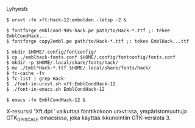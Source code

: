 #+STARTUP: showall

#+BEGIN_HTML
<p>
 <a href="ReadMe.org"><img src="../eng.svg" align="right" height="48" width="96"/></a>
 Lyhyesti:
</p>
#+END_HTML

#+BEGIN_EXAMPLE
  $ urxvt -fn xft:Hack-12:embolden -letsp -2 &

  $ fontforge emblcond-90%-hack.pe path/to/Hack-*.ttf ;: tekee EmblCondHack...
  $ fontforge copy2embl.pe path/to/Hack-*.ttf ;: tekee EmblHack...ttf

  $ mkdir $HOME/.config/fontconfig/
  $ cp ./emblhack-fonts.conf $HOME/.config/fontconfig/fonts.conf
  $ mkdir -p $HOME/.local/share/fonts/hack/
  $ mv ./Embl*Hack-*.ttf $HOME/.local/share/fonts/hack/
  $ fc-cache -fv
  $ fc-list | grep Hack-
  $ ./font-in-urxvt.sh xft:EmblCondHack-12
  $ ./font-in-emacs.sh EmblCondHack-12

  $ emacs -fn EmblCondHack-12 &
#+END_EXAMPLE

X-resurssi 'Xft.dpi:' vaikuttaa fonttikokoon urxvt:ssa, ympäristomuuttuja
GTK_DPI_SCALE emacsissa, joka käyttää ikkunointiin GTK-versiota 3.

# (fundamental-mode)
# (org-mode)
